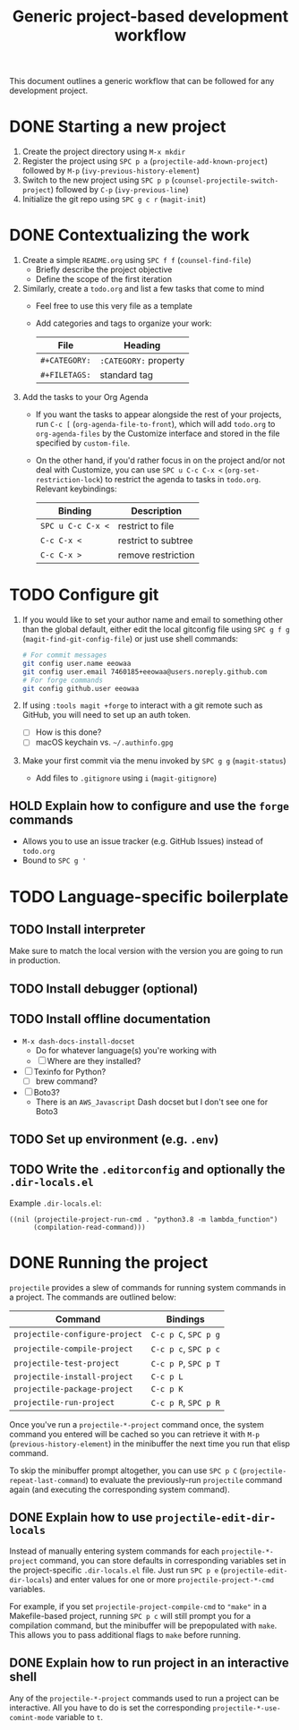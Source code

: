 #+TITLE: Generic project-based development workflow
This document outlines a generic workflow that can be followed for any
development project.

* DONE Starting a new project
1. Create the project directory using =M-x mkdir=
2. Register the project using =SPC p a= (~projectile-add-known-project~)
   followed by =M-p= (~ivy-previous-history-element~)
3. Switch to the new project using =SPC p p=
   (~counsel-projectile-switch-project~) followed by =C-p= (~ivy-previous-line~)
3. Initialize the git repo using =SPC g c r= (~magit-init~)

* DONE Contextualizing the work
1. Create a simple =README.org= using =SPC f f= (~counsel-find-file~)
   - Briefly describe the project objective
   - Define the scope of the first iteration

2. Similarly, create a =todo.org= and list a few tasks that come to mind
   - Feel free to use this very file as a template
   - Add categories and tags to organize your work:
     | File          | Heading               |
     |---------------+-----------------------|
     | ~#+CATEGORY:~ | ~:CATEGORY:~ property |
     | ~#+FILETAGS:~ | standard tag          |

3. Add the tasks to your Org Agenda
   - If you want the tasks to appear alongside the rest of your projects, run
     =C-c [= (~org-agenda-file-to-front~), which will add =todo.org= to
     ~org-agenda-files~ by the Customize interface and stored in the file
     specified by ~custom-file~.

   - On the other hand, if you'd rather focus in on the project and/or not deal
     with Customize, you can use =SPC u C-c C-x <= (~org-set-restriction-lock~)
     to restrict the agenda to tasks in =todo.org=. Relevant keybindings:
     | Binding           | Description         |
     |-------------------+---------------------|
     | =SPC u C-c C-x <= | restrict to file    |
     | =C-c C-x <=       | restrict to subtree |
     | =C-c C-x >=       | remove restriction  |

* TODO Configure git
1. If you would like to set your author name and email to something other than
   the global default, either edit the local gitconfig file using =SPC g f g=
   (~magit-find-git-config-file~) or just use shell commands:
   #+begin_src sh
   # For commit messages
   git config user.name eeowaa
   git config user.email 7460185+eeowaa@users.noreply.github.com
   # For forge commands
   git config github.user eeowaa
   #+end_src
2. If using =:tools magit +forge= to interact with a git remote such as GitHub,
   you will need to set up an auth token.
   - [ ] How is this done?
   - [ ] macOS keychain vs. =~/.authinfo.gpg=
3. Make your first commit via the menu invoked by =SPC g g= (~magit-status~)
   - Add files to =.gitignore= using =i= (~magit-gitignore~)

** HOLD Explain how to configure and use the =forge= commands
:LOGBOOK:
- Note taken on [2021-10-04 Mon 10:50] \\
  I currently have =:tools magit +forge= disabled.
:END:
- Allows you to use an issue tracker (e.g. GitHub Issues) instead of =todo.org=
- Bound to =SPC g '=

* TODO Language-specific boilerplate
** TODO Install interpreter
Make sure to match the local version with the version you are going to run in
production.

** TODO Install debugger (optional)
** TODO Install offline documentation
- =M-x dash-docs-install-docset=
  - Do for whatever language(s) you're working with
  - [ ] Where are they installed?
- [ ] Texinfo for Python?
  - [ ] brew command?
- [ ] Boto3?
  - There is an ~AWS_Javascript~ Dash docset but I don't see one for Boto3

** TODO Set up environment (e.g. =.env=)
** TODO Write the =.editorconfig= and optionally the =.dir-locals.el=
Example =.dir-locals.el=:
#+begin_src lisp-data
((nil (projectile-project-run-cmd . "python3.8 -m lambda_function")
      (compilation-read-command)))
#+end_src

* DONE Running the project
=projectile= provides a slew of commands for running system commands in a
project. The commands are outlined below:

| Command                          | Bindings             |
|----------------------------------+----------------------|
| ~projectile-configure-project~   | =C-c p C=, =SPC p g= |
| ~projectile-compile-project~     | =C-c p c=, =SPC p c= |
| ~projectile-test-project~        | =C-c p P=, =SPC p T= |
| ~projectile-install-project~     | =C-c p L=            |
| ~projectile-package-project~     | =C-c p K=            |
| ~projectile-run-project~         | =C-c p R=, =SPC p R= |

Once you've run a ~projectile-*-project~ command once, the system command you
entered will be cached so you can retrieve it with =M-p=
(~previous-history-element~) in the minibuffer the next time you run that elisp
command.

To skip the minibuffer prompt altogether, you can use =SPC p C=
(~projectile-repeat-last-command~) to evaluate the previously-run =projectile=
command again (and executing the corresponding system command).

** DONE Explain how to use ~projectile-edit-dir-locals~
Instead of manually entering system commands for each ~projectile-*-project~
command, you can store defaults in corresponding variables set in the
project-specific =.dir-locals.el= file. Just run =SPC p e=
(~projectile-edit-dir-locals~) and enter values for one or more
~projectile-project-*-cmd~ variables.

For example, if you set ~projectile-project-compile-cmd~ to ~"make"~ in a
Makefile-based project, running =SPC p c= will still prompt you for a
compilation command, but the minibuffer will be prepopulated with ~make~. This
allows you to pass additional flags to ~make~ before running.

** DONE Explain how to run project in an interactive shell
Any of the =projectile-*-project= commands used to run a project can be
interactive. All you have to do is set the corresponding
~projectile-*-use-comint-mode~ variable to ~t~.

